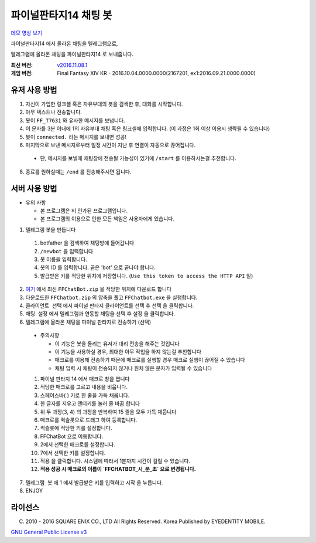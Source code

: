 ==============================
파이널판타지14 채팅 봇
==============================

`데모 영상 보기 <https://youtu.be/S0KrrWCGB_c>`_

파이널판타지14 에서 올라온 채팅을 텔레그램으로,

텔레그램에 올라온 채팅을 파이널판타지14 로 보내줍니다.

:최신 버전: `v2016.11.08.1 <https://github.com/RyuaNerin/FFChatBot/releases/latest>`_
:게임 버전: Final Fantasy XIV KR - 2016.10.04.0000.0000(2167201, ex1:2016.09.21.0000.0000)

유저 사용 방법
------------------------------
1. 자신이 가입한 링크셸 혹은 자유부대의 봇을 검색한 후, 대화를 시작합니다.
2. 아무 텍스트나 전송합니다.
3. 봇이 ``FF_T7631`` 와 유사한 메시지를 보냅니다.
4. 이 문자를 3분 이내에 1의 자유부대 채팅 혹은 링크셸에 입력합니다. (이 과정은 1회 이상 이용시 생략될 수 있습니다)
5. 봇이 ``connected.`` 라는 메시지를 보내면 성공!
6. 마지막으로 보낸 메시지로부터 일정 시간이 지난 후 연결이 자동으로 끊어집니다.

  - 단, 메시지를 보낼때 채팅창에 전송될 가능성이 있기에 ``/start`` 를 이용하시는걸 추천합니다.

8. 종료를 원하실때는 ``/end`` 를 전송해주시면 됩니다.

서버 사용 방법
------------------------------
- 유의 사항

  - 본 프로그램은 비 인가된 프로그램입니다.
  - 본 프로그램의 이용으로 인한 모든 책임은 사용자에게 있습니다.

1. 텔레그램 봇을 만듭니다

  1. botfather 을 검색하여 채팅방에 들어갑니다
  2. ``/newbot`` 을 입력합니다
  3. 봇 이름을 입력합니다.
  4. 봇의 ID 를 입력합니다. 끝은 'bot' 으로 끝나야 합니다.
  5. 발급받은 키를 적당한 위치에 저장합니다. (``Use this token to access the HTTP API`` 밑)

2. `여기 <https://github.com/RyuaNerin/FFChatBot/releases/latest>`_ 에서 최신 ``FFChatBot.zip`` 을 적당한 위치에 다운로드 합니다

3. 다운로드한 ``FFChatbot.zip`` 의 압축을 풀고 ``FFChatbot.exe`` 을 실행합니다.

4. ``클라이언트 선택`` 에서 파이널 판타지 클라이언트를 선택 후 ``선택`` 을 클릭합니다.

5. ``채팅 설정`` 에서 텔레그램과 연동할 채팅을 선택 후 ``설정`` 을 클릭합니다.

6. 텔레그램에 올라온 채팅을 파이널 판타지로 전송하기 (선택)

  - 주의사항

    - 이 기능은 봇을 돌리는 유저가 대리 전송을 해주는 것입니다

    - 이 기능을 사용하실 경우, 최대한 아무 작업을 하지 않는걸 추천합니다

    - 매크로를 이용해 전송하기 때문에 매크로를 실행할 경우 매크로 실행이 끊어질 수 있습니다

    - 채팅 입력 시 채팅이 전송되지 않거나 원치 않은 문자가 입력될 수 있습니다

  1. 파이널 판타지 14 에서 매크로 창을 엽니다

  2. 적당한 매크로를 고르고 내용을 비웁니다.

  3. 스페이스바( ) 키로 한 줄을 가득 채웁니다.

  4. 한 글자를 지우고 엔터키를 눌러 줄 바꿈 합니다

  5. 위 두 과정(3, 4) 의 과정을 반복하여 15 줄을 모두 가득 채웁니다

  6. 매크로를 퀵슬롯으로 드래그 하여 등록합니다.

  7. 퀵슬롯에 적당한 키를 설정합니다.

  8. FFChatBot 으로 이동합니다.

  9. 2에서 선택한 매크로를 설정합니다.

  10. 7에서 선택한 키를 설정합니다.

  11. ``적용`` 을 클릭합니다. 시스템에 따라서 1분까지 시간이 걸릴 수 있습니다.

  12. **적용 성공 시 매크로의 이름이 `FFCHATBOT_시_분_초` 으로 변경됩니다.**

7. ``텔레그램 봇`` 에 1 에서 발급받은 키를 입력하고 ``시작`` 을 누릅니다.

8. ENJOY


라이선스
----------
(C) 2010 - 2016 SQUARE ENIX CO., LTD All Rights Reserved. Korea Published by EYEDENTITY MOBILE.

`GNU General Public License v3 <LICNESE>`_
